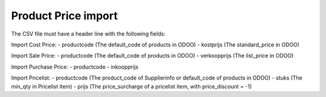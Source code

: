 ====================
Product Price import
====================


The CSV file must have a header line with the following fields:

Import Cost Price:
- productcode (The default_code of products in ODOO)
- kostprijs (The standard_price in ODOO)

Import Sale Price:
- productcode (The default_code of products in ODOO)
- verkoopprijs (The list_price in ODOO)

Import Purchase Price:
- productcode
- inkoopprijs

Import Pricelist:
- productcode (The product_code of Supplierinfo or default_code of products in ODOO)
- stuks (The min_qty in Pricelist item)
- prijs (The price_surcharge of a pricelist item, with price_discount = -1)
